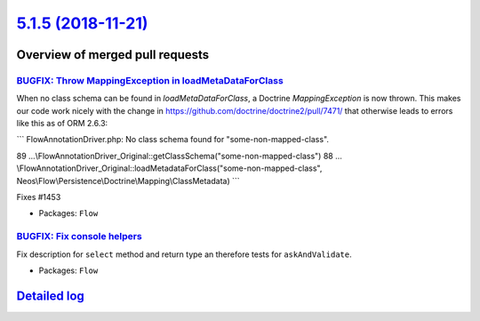 `5.1.5 (2018-11-21) <https://github.com/neos/flow-development-collection/releases/tag/5.1.5>`_
==============================================================================================

Overview of merged pull requests
~~~~~~~~~~~~~~~~~~~~~~~~~~~~~~~~

`BUGFIX: Throw MappingException in loadMetaDataForClass <https://github.com/neos/flow-development-collection/pull/1454>`_
-------------------------------------------------------------------------------------------------------------------------

When no class schema can be found in `loadMetaDataForClass`, a Doctrine
`MappingException` is now thrown. This makes our code work nicely with the
change in https://github.com/doctrine/doctrine2/pull/7471/ that otherwise
leads to errors like this as of ORM 2.6.3:

```
FlowAnnotationDriver.php: No class schema found for "some-non-mapped-class".

89 …\\FlowAnnotationDriver_Original::getClassSchema("some-non-mapped-class")
88 …\\FlowAnnotationDriver_Original::loadMetadataForClass("some-non-mapped-class", Neos\\Flow\\Persistence\\Doctrine\\Mapping\\ClassMetadata)
```

Fixes #1453

* Packages: ``Flow``

`BUGFIX: Fix console helpers <https://github.com/neos/flow-development-collection/pull/1436>`_
----------------------------------------------------------------------------------------------

Fix description for ``select`` method and return type an therefore tests for ``askAndValidate``.

* Packages: ``Flow``

`Detailed log <https://github.com/neos/flow-development-collection/compare/5.1.4...5.1.5>`_
~~~~~~~~~~~~~~~~~~~~~~~~~~~~~~~~~~~~~~~~~~~~~~~~~~~~~~~~~~~~~~~~~~~~~~~~~~~~~~~~~~~~~~~~~~~
